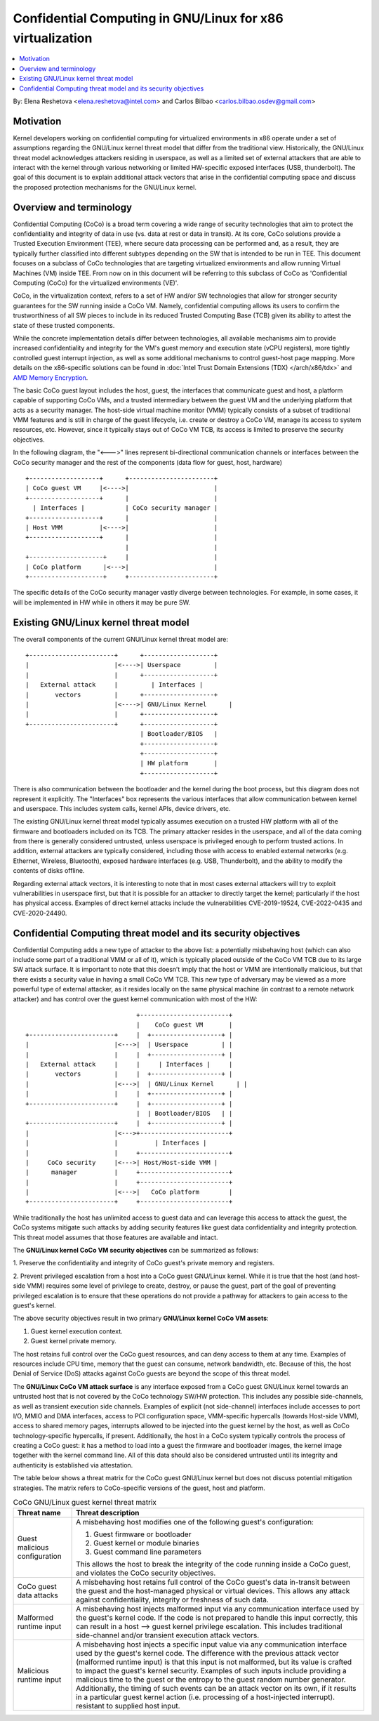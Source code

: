 ======================================================
Confidential Computing in GNU/Linux for x86 virtualization
======================================================

.. contents:: :local:

By: Elena Reshetova <elena.reshetova@intel.com> and Carlos Bilbao <carlos.bilbao.osdev@gmail.com>

Motivation
==========

Kernel developers working on confidential computing for virtualized
environments in x86 operate under a set of assumptions regarding the GNU/Linux
kernel threat model that differ from the traditional view. Historically,
the GNU/Linux threat model acknowledges attackers residing in userspace, as
well as a limited set of external attackers that are able to interact with
the kernel through various networking or limited HW-specific exposed
interfaces (USB, thunderbolt). The goal of this document is to explain
additional attack vectors that arise in the confidential computing space
and discuss the proposed protection mechanisms for the GNU/Linux kernel.

Overview and terminology
========================

Confidential Computing (CoCo) is a broad term covering a wide range of
security technologies that aim to protect the confidentiality and integrity
of data in use (vs. data at rest or data in transit). At its core, CoCo
solutions provide a Trusted Execution Environment (TEE), where secure data
processing can be performed and, as a result, they are typically further
classified into different subtypes depending on the SW that is intended
to be run in TEE. This document focuses on a subclass of CoCo technologies
that are targeting virtualized environments and allow running Virtual
Machines (VM) inside TEE. From now on in this document will be referring
to this subclass of CoCo as 'Confidential Computing (CoCo) for the
virtualized environments (VE)'.

CoCo, in the virtualization context, refers to a set of HW and/or SW
technologies that allow for stronger security guarantees for the SW running
inside a CoCo VM. Namely, confidential computing allows its users to
confirm the trustworthiness of all SW pieces to include in its reduced
Trusted Computing Base (TCB) given its ability to attest the state of these
trusted components.

While the concrete implementation details differ between technologies, all
available mechanisms aim to provide increased confidentiality and
integrity for the VM's guest memory and execution state (vCPU registers),
more tightly controlled guest interrupt injection, as well as some
additional mechanisms to control guest-host page mapping. More details on
the x86-specific solutions can be found in
:doc:`Intel Trust Domain Extensions (TDX) </arch/x86/tdx>` and
`AMD Memory Encryption <https://www.amd.com/system/files/techdocs/sev-snp-strengthening-vm-isolation-with-integrity-protection-and-more.pdf>`_.

The basic CoCo guest layout includes the host, guest, the interfaces that
communicate guest and host, a platform capable of supporting CoCo VMs, and
a trusted intermediary between the guest VM and the underlying platform
that acts as a security manager. The host-side virtual machine monitor
(VMM) typically consists of a subset of traditional VMM features and
is still in charge of the guest lifecycle, i.e. create or destroy a CoCo
VM, manage its access to system resources, etc. However, since it
typically stays out of CoCo VM TCB, its access is limited to preserve the
security objectives.

In the following diagram, the "<--->" lines represent bi-directional
communication channels or interfaces between the CoCo security manager and
the rest of the components (data flow for guest, host, hardware) ::

    +-------------------+      +-----------------------+
    | CoCo guest VM     |<---->|                       |
    +-------------------+      |                       |
      | Interfaces |           | CoCo security manager |
    +-------------------+      |                       |
    | Host VMM          |<---->|                       |
    +-------------------+      |                       |
                               |                       |
    +--------------------+     |                       |
    | CoCo platform      |<--->|                       |
    +--------------------+     +-----------------------+

The specific details of the CoCo security manager vastly diverge between
technologies. For example, in some cases, it will be implemented in HW
while in others it may be pure SW.

Existing GNU/Linux kernel threat model
==================================

The overall components of the current GNU/Linux kernel threat model are::

     +-----------------------+      +-------------------+
     |                       |<---->| Userspace         |
     |                       |      +-------------------+
     |   External attack     |         | Interfaces |
     |       vectors         |      +-------------------+
     |                       |<---->| GNU/Linux Kernel      |
     |                       |      +-------------------+
     +-----------------------+      +-------------------+
                                    | Bootloader/BIOS   |
                                    +-------------------+
                                    +-------------------+
                                    | HW platform       |
                                    +-------------------+

There is also communication between the bootloader and the kernel during
the boot process, but this diagram does not represent it explicitly. The
"Interfaces" box represents the various interfaces that allow
communication between kernel and userspace. This includes system calls,
kernel APIs, device drivers, etc.

The existing GNU/Linux kernel threat model typically assumes execution on a
trusted HW platform with all of the firmware and bootloaders included on
its TCB. The primary attacker resides in the userspace, and all of the data
coming from there is generally considered untrusted, unless userspace is
privileged enough to perform trusted actions. In addition, external
attackers are typically considered, including those with access to enabled
external networks (e.g. Ethernet, Wireless, Bluetooth), exposed hardware
interfaces (e.g. USB, Thunderbolt), and the ability to modify the contents
of disks offline.

Regarding external attack vectors, it is interesting to note that in most
cases external attackers will try to exploit vulnerabilities in userspace
first, but that it is possible for an attacker to directly target the
kernel; particularly if the host has physical access. Examples of direct
kernel attacks include the vulnerabilities CVE-2019-19524, CVE-2022-0435
and CVE-2020-24490.

Confidential Computing threat model and its security objectives
===============================================================

Confidential Computing adds a new type of attacker to the above list: a
potentially misbehaving host (which can also include some part of a
traditional VMM or all of it), which is typically placed outside of the
CoCo VM TCB due to its large SW attack surface. It is important to note
that this doesn’t imply that the host or VMM are intentionally
malicious, but that there exists a security value in having a small CoCo
VM TCB. This new type of adversary may be viewed as a more powerful type
of external attacker, as it resides locally on the same physical machine
(in contrast to a remote network attacker) and has control over the guest
kernel communication with most of the HW::

                                 +------------------------+
                                 |    CoCo guest VM       |
   +-----------------------+     |  +-------------------+ |
   |                       |<--->|  | Userspace         | |
   |                       |     |  +-------------------+ |
   |   External attack     |     |     | Interfaces |     |
   |       vectors         |     |  +-------------------+ |
   |                       |<--->|  | GNU/Linux Kernel      | |
   |                       |     |  +-------------------+ |
   +-----------------------+     |  +-------------------+ |
                                 |  | Bootloader/BIOS   | |
   +-----------------------+     |  +-------------------+ |
   |                       |<--->+------------------------+
   |                       |          | Interfaces |
   |                       |     +------------------------+
   |     CoCo security     |<--->| Host/Host-side VMM |
   |      manager          |     +------------------------+
   |                       |     +------------------------+
   |                       |<--->|   CoCo platform        |
   +-----------------------+     +------------------------+

While traditionally the host has unlimited access to guest data and can
leverage this access to attack the guest, the CoCo systems mitigate such
attacks by adding security features like guest data confidentiality and
integrity protection. This threat model assumes that those features are
available and intact.

The **GNU/Linux kernel CoCo VM security objectives** can be summarized as follows:

1. Preserve the confidentiality and integrity of CoCo guest's private
memory and registers.

2. Prevent privileged escalation from a host into a CoCo guest GNU/Linux kernel.
While it is true that the host (and host-side VMM) requires some level of
privilege to create, destroy, or pause the guest, part of the goal of
preventing privileged escalation is to ensure that these operations do not
provide a pathway for attackers to gain access to the guest's kernel.

The above security objectives result in two primary **GNU/Linux kernel CoCo
VM assets**:

1. Guest kernel execution context.
2. Guest kernel private memory.

The host retains full control over the CoCo guest resources, and can deny
access to them at any time. Examples of resources include CPU time, memory
that the guest can consume, network bandwidth, etc. Because of this, the
host Denial of Service (DoS) attacks against CoCo guests are beyond the
scope of this threat model.

The **GNU/Linux CoCo VM attack surface** is any interface exposed from a CoCo
guest GNU/Linux kernel towards an untrusted host that is not covered by the
CoCo technology SW/HW protection. This includes any possible
side-channels, as well as transient execution side channels. Examples of
explicit (not side-channel) interfaces include accesses to port I/O, MMIO
and DMA interfaces, access to PCI configuration space, VMM-specific
hypercalls (towards Host-side VMM), access to shared memory pages,
interrupts allowed to be injected into the guest kernel by the host, as
well as CoCo technology-specific hypercalls, if present. Additionally, the
host in a CoCo system typically controls the process of creating a CoCo
guest: it has a method to load into a guest the firmware and bootloader
images, the kernel image together with the kernel command line. All of this
data should also be considered untrusted until its integrity and
authenticity is established via attestation.

The table below shows a threat matrix for the CoCo guest GNU/Linux kernel but
does not discuss potential mitigation strategies. The matrix refers to
CoCo-specific versions of the guest, host and platform.

.. list-table:: CoCo GNU/Linux guest kernel threat matrix
   :widths: auto
   :align: center
   :header-rows: 1

   * - Threat name
     - Threat description

   * - Guest malicious configuration
     - A misbehaving host modifies one of the following guest's
       configuration:

       1. Guest firmware or bootloader

       2. Guest kernel or module binaries

       3. Guest command line parameters

       This allows the host to break the integrity of the code running
       inside a CoCo guest, and violates the CoCo security objectives.

   * - CoCo guest data attacks
     - A misbehaving host retains full control of the CoCo guest's data
       in-transit between the guest and the host-managed physical or
       virtual devices. This allows any attack against confidentiality,
       integrity or freshness of such data.

   * - Malformed runtime input
     - A misbehaving host injects malformed input via any communication
       interface used by the guest's kernel code. If the code is not
       prepared to handle this input correctly, this can result in a host
       --> guest kernel privilege escalation. This includes traditional
       side-channel and/or transient execution attack vectors.

   * - Malicious runtime input
     - A misbehaving host injects a specific input value via any
       communication interface used by the guest's kernel code. The
       difference with the previous attack vector (malformed runtime input)
       is that this input is not malformed, but its value is crafted to
       impact the guest's kernel security. Examples of such inputs include
       providing a malicious time to the guest or the entropy to the guest
       random number generator. Additionally, the timing of such events can
       be an attack vector on its own, if it results in a particular guest
       kernel action (i.e. processing of a host-injected interrupt).
       resistant to supplied host input.

